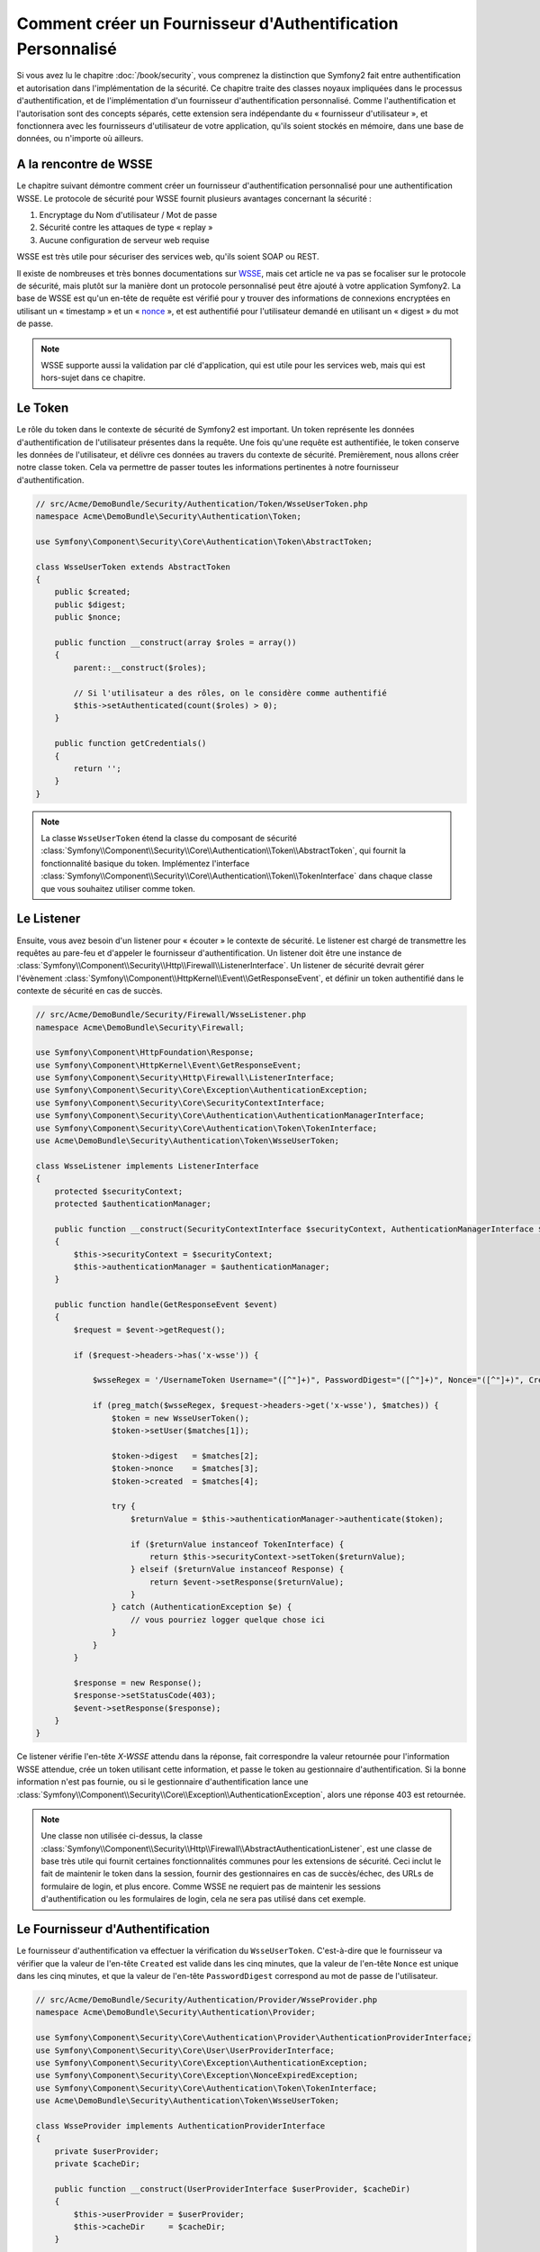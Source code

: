 .. index::
   single: Sécurité; Fournisseur d'authentification personnalisé

Comment créer un Fournisseur d'Authentification Personnalisé
============================================================

Si vous avez lu le chapitre :doc:`/book/security`, vous comprenez la
distinction que Symfony2 fait entre authentification et autorisation dans
l'implémentation de la sécurité. Ce chapitre traite des classes noyaux
impliquées dans le processus d'authentification, et de l'implémentation
d'un fournisseur d'authentification personnalisé. Comme l'authentification et
l'autorisation sont des concepts séparés, cette extension sera indépendante
du « fournisseur d'utilisateur », et fonctionnera avec les fournisseurs
d'utilisateur de votre application, qu'ils soient stockés en mémoire,
dans une base de données, ou n'importe où ailleurs.

A la rencontre de WSSE
----------------------

Le chapitre suivant démontre comment créer un fournisseur d'authentification
personnalisé pour une authentification WSSE. Le protocole de sécurité
pour WSSE fournit plusieurs avantages concernant la sécurité :

1. Encryptage du Nom d'utilisateur / Mot de passe
2. Sécurité contre les attaques de type « replay »
3. Aucune configuration de serveur web requise

WSSE est très utile pour sécuriser des services web, qu'ils soient SOAP
ou REST.

Il existe de nombreuses et très bonnes documentations sur `WSSE`_, mais
cet article ne va pas se focaliser sur le protocole de sécurité, mais
plutôt sur la manière dont un protocole personnalisé peut être ajouté
à votre application Symfony2. La base de WSSE est qu'un en-tête de requête
est vérifié pour y trouver des informations de connexions encryptées en
utilisant un « timestamp » et un « `nonce`_ », et est authentifié pour
l'utilisateur demandé en utilisant un « digest » du mot de passe.

.. note::

    WSSE supporte aussi la validation par clé d'application, qui est utile
    pour les services web, mais qui est hors-sujet dans ce chapitre.

Le Token
--------

Le rôle du token dans le contexte de sécurité de Symfony2 est important.
Un token représente les données d'authentification de l'utilisateur
présentes dans la requête. Une fois qu'une requête est authentifiée, le
token conserve les données de l'utilisateur, et délivre ces données au
travers du contexte de sécurité. Premièrement, nous allons créer notre
classe token. Cela va permettre de passer toutes les informations
pertinentes à notre fournisseur d'authentification.

.. code-block:: php

    // src/Acme/DemoBundle/Security/Authentication/Token/WsseUserToken.php
    namespace Acme\DemoBundle\Security\Authentication\Token;

    use Symfony\Component\Security\Core\Authentication\Token\AbstractToken;

    class WsseUserToken extends AbstractToken
    {
        public $created;
        public $digest;
        public $nonce;
   
        public function __construct(array $roles = array())
        {
            parent::__construct($roles);

            // Si l'utilisateur a des rôles, on le considère comme authentifié
            $this->setAuthenticated(count($roles) > 0);
        }

        public function getCredentials()
        {
            return '';
        }
    }

.. note::

    La classe ``WsseUserToken`` étend la classe du composant de sécurité
    :class:`Symfony\\Component\\Security\\Core\\Authentication\\Token\\AbstractToken`,
    qui fournit la fonctionnalité basique du token. Implémentez l'interface
    :class:`Symfony\\Component\\Security\\Core\\Authentication\\Token\\TokenInterface`
    dans chaque classe que vous souhaitez utiliser comme token.

Le Listener
-----------

Ensuite, vous avez besoin d'un listener pour « écouter » le contexte de
sécurité. Le listener est chargé de transmettre les requêtes au pare-feu et
d'appeler le fournisseur d'authentification. Un listener doit être une instance
de :class:`Symfony\\Component\\Security\\Http\\Firewall\\ListenerInterface`.
Un listener de sécurité devrait gérer l'évènement
:class:`Symfony\\Component\\HttpKernel\\Event\\GetResponseEvent`, et définir
un token authentifié dans le contexte de sécurité en cas de succès.

.. code-block:: php

    // src/Acme/DemoBundle/Security/Firewall/WsseListener.php
    namespace Acme\DemoBundle\Security\Firewall;

    use Symfony\Component\HttpFoundation\Response;
    use Symfony\Component\HttpKernel\Event\GetResponseEvent;
    use Symfony\Component\Security\Http\Firewall\ListenerInterface;
    use Symfony\Component\Security\Core\Exception\AuthenticationException;
    use Symfony\Component\Security\Core\SecurityContextInterface;
    use Symfony\Component\Security\Core\Authentication\AuthenticationManagerInterface;
    use Symfony\Component\Security\Core\Authentication\Token\TokenInterface;
    use Acme\DemoBundle\Security\Authentication\Token\WsseUserToken;

    class WsseListener implements ListenerInterface
    {
        protected $securityContext;
        protected $authenticationManager;

        public function __construct(SecurityContextInterface $securityContext, AuthenticationManagerInterface $authenticationManager)
        {
            $this->securityContext = $securityContext;
            $this->authenticationManager = $authenticationManager;
        }

        public function handle(GetResponseEvent $event)
        {
            $request = $event->getRequest();

            if ($request->headers->has('x-wsse')) {

                $wsseRegex = '/UsernameToken Username="([^"]+)", PasswordDigest="([^"]+)", Nonce="([^"]+)", Created="([^"]+)"/';

                if (preg_match($wsseRegex, $request->headers->get('x-wsse'), $matches)) {
                    $token = new WsseUserToken();
                    $token->setUser($matches[1]);

                    $token->digest   = $matches[2];
                    $token->nonce    = $matches[3];
                    $token->created  = $matches[4];

                    try {
                        $returnValue = $this->authenticationManager->authenticate($token);

                        if ($returnValue instanceof TokenInterface) {
                            return $this->securityContext->setToken($returnValue);
                        } elseif ($returnValue instanceof Response) {
                            return $event->setResponse($returnValue);
                        }
                    } catch (AuthenticationException $e) {
                        // vous pourriez logger quelque chose ici
                    }
                }
            }

            $response = new Response();
            $response->setStatusCode(403);
            $event->setResponse($response);
        }
    }

Ce listener vérifie l'en-tête `X-WSSE` attendu dans la réponse, fait correspondre
la valeur retournée pour l'information WSSE attendue, crée un token utilisant
cette information, et passe le token au gestionnaire d'authentification. Si la
bonne information n'est pas fournie, ou si le gestionnaire d'authentification
lance une
:class:`Symfony\\Component\\Security\\Core\\Exception\\AuthenticationException`,
alors une réponse 403 est retournée.

.. note::

    Une classe non utilisée ci-dessus, la classe
    :class:`Symfony\\Component\\Security\\Http\\Firewall\\AbstractAuthenticationListener`,
    est une classe de base très utile qui fournit certaines fonctionnalités communes pour
    les extensions de sécurité. Ceci inclut le fait de maintenir le token dans la session, fournir
    des gestionnaires en cas de succès/échec, des URLs de formulaire de login, et plus
    encore. Comme WSSE ne requiert pas de maintenir les sessions d'authentification ou
    les formulaires de login, cela ne sera pas utilisé dans cet exemple.

Le Fournisseur d'Authentification
---------------------------------

Le fournisseur d'authentification va effectuer la vérification du
``WsseUserToken``. C'est-à-dire que le fournisseur va vérifier que la valeur
de l'en-tête ``Created`` est valide dans les cinq minutes, que la valeur de
l'en-tête ``Nonce`` est unique dans les cinq minutes, et que la valeur de
l'en-tête ``PasswordDigest`` correspond au mot de passe de l'utilisateur.

.. code-block:: php

    // src/Acme/DemoBundle/Security/Authentication/Provider/WsseProvider.php
    namespace Acme\DemoBundle\Security\Authentication\Provider;

    use Symfony\Component\Security\Core\Authentication\Provider\AuthenticationProviderInterface;
    use Symfony\Component\Security\Core\User\UserProviderInterface;
    use Symfony\Component\Security\Core\Exception\AuthenticationException;
    use Symfony\Component\Security\Core\Exception\NonceExpiredException;
    use Symfony\Component\Security\Core\Authentication\Token\TokenInterface;
    use Acme\DemoBundle\Security\Authentication\Token\WsseUserToken;

    class WsseProvider implements AuthenticationProviderInterface
    {
        private $userProvider;
        private $cacheDir;

        public function __construct(UserProviderInterface $userProvider, $cacheDir)
        {
            $this->userProvider = $userProvider;
            $this->cacheDir     = $cacheDir;
        }

        public function authenticate(TokenInterface $token)
        {
            $user = $this->userProvider->loadUserByUsername($token->getUsername());

            if ($user && $this->validateDigest($token->digest, $token->nonce, $token->created, $user->getPassword())) {
                $authenticatedToken = new WsseUserToken($user->getRoles());
                $authenticatedToken->setUser($user);

                return $authenticatedToken;
            }

            throw new AuthenticationException('The WSSE authentication failed.');
        }

        protected function validateDigest($digest, $nonce, $created, $secret)
        {
            // Expire le timestamp après 5 minutes
            if (time() - strtotime($created) > 300) {
                return false;
            }

            // Valide que le nonce est unique dans les 5 minutes
            if (file_exists($this->cacheDir.'/'.$nonce) && file_get_contents($this->cacheDir.'/'.$nonce) + 300 > time()) {
                throw new NonceExpiredException('Previously used nonce detected');
            }
            file_put_contents($this->cacheDir.'/'.$nonce, time());

            // Valide le Secret
            $expected = base64_encode(sha1(base64_decode($nonce).$created.$secret, true));

            return $digest === $expected;
        }

        public function supports(TokenInterface $token)
        {
            return $token instanceof WsseUserToken;
        }
    }

.. note::

    La classe :class:`Symfony\\Component\\Security\\Core\\Authentication\\Provider\\AuthenticationProviderInterface`
    requiert une méthode ``authenticate`` sur le token de l'utilisateur ainsi
    qu'une méthode ``supports``, qui dit au gestionnaire d'authentification
    d'utiliser ou non ce fournisseur pour le token donné. Dans le cas de
    fournisseurs multiples, le gestionnaire d'authentification se déplacera
    alors jusqu'au prochain fournisseur dans la liste.

La Factory (« l'usine » en français)
------------------------------------

Vous avez créé un token personnalisé, un listener personnalisé, et un
fournisseur personnalisé. Maintenant, vous avez besoin de les relier tous
ensemble. Comment mettez-vous votre fournisseur à disposition de votre
configuration de sécurité ? La réponse est : en utilisant une ``factory``.
Une « factory » est là où vous intervenez dans le composant de sécurité en
lui disant le nom de votre fournisseur ainsi que toutes ses options de
configuration disponibles. Tout d'abord, vous devez créer une
classe qui implémente
:class:`Symfony\\Bundle\\SecurityBundle\\DependencyInjection\\Security\\Factory\\SecurityFactoryInterface`.

.. code-block:: php

    // src/Acme/DemoBundle/DependencyInjection/Security/Factory/WsseFactory.php
    namespace Acme\DemoBundle\DependencyInjection\Security\Factory;

    use Symfony\Component\DependencyInjection\ContainerBuilder;
    use Symfony\Component\DependencyInjection\Reference;
    use Symfony\Component\DependencyInjection\DefinitionDecorator;
    use Symfony\Component\Config\Definition\Builder\NodeDefinition;
    use Symfony\Bundle\SecurityBundle\DependencyInjection\Security\Factory\SecurityFactoryInterface;

    class WsseFactory implements SecurityFactoryInterface
    {
        public function create(ContainerBuilder $container, $id, $config, $userProvider, $defaultEntryPoint)
        {
            $providerId = 'security.authentication.provider.wsse.'.$id;
            $container
                ->setDefinition($providerId, new DefinitionDecorator('wsse.security.authentication.provider'))
                ->replaceArgument(0, new Reference($userProvider))
            ;

            $listenerId = 'security.authentication.listener.wsse.'.$id;
            $listener = $container->setDefinition($listenerId, new DefinitionDecorator('wsse.security.authentication.listener'));

            return array($providerId, $listenerId, $defaultEntryPoint);
        }

        public function getPosition()
        {
            return 'pre_auth';
        }

        public function getKey()
        {
            return 'wsse';
        }

        public function addConfiguration(NodeDefinition $node)
        {        
        }
    }

La :class:`Symfony\\Bundle\\SecurityBundle\\DependencyInjection\\Security\\Factory\\SecurityFactoryInterface`
requiert les méthodes suivantes :

* la méthode ``create``, qui ajoute le listener et le fournisseur
  d'authentification au conteneur d'Injection de Dépendances pour
  le contexte de sécurité approprié ;

* la méthode ``getPosition``, qui doit être de type ``pre_auth``, ``form``,
  ``http`` et ``remember_me`` et qui définit le moment auquel le fournisseur
  est appelé ;

* la méthode ``getKey`` qui définit la clé de configuration utilisée pour
  référencer le fournisseur ;

* la méthode ``addConfiguration``, qui est utilisée pour définir les
  options de configuration en dessous de la clé de configuration dans
  votre configuration de sécurité.
  Comment définir les options de configuration sera expliqué plus tard dans
  ce chapitre.

.. note::

    Une classe non utilisée dans cet exemple,
    :class:`Symfony\\Bundle\\SecurityBundle\\DependencyInjection\\Security\\Factory\\AbstractFactory`,
    est une classe de base très utile qui fournit certaines fonctionnalités
    communes pour les « factories » de sécurité. Cela pourrait être utile
    lors de la définition d'un fournisseur d'authentification d'un type
    différent.

Maintenant que vous avez créé une classe factory, la clé ``wsse`` peut être
utilisée comme un pare-feu dans votre configuration de sécurité.

.. note::

    Vous vous demandez peut-être « pourquoi avons-nous besoin d'une classe
    factory spéciale pour ajouter des listeners et fournisseurs à un
    conteneur d'injection de dépendances ? ». Ceci est une très bonnne
    question. La raison est que vous pouvez utiliser votre pare-feu
    plusieurs fois afin de sécuriser plusieurs parties de votre application.
    Grâce à cela, chaque fois que votre pare-feu sera utilisé, un nouveau
    service sera créé dans le conteneur d'injection de dépendances.
    La factory est ce qui crée ces nouveaux services.

Configuration
-------------

Il est temps de voir votre fournisseur d'authentification en action. Vous
allez avoir besoin de faire quelques petites choses afin qu'il fonctionne.
La première chose est d'ajouter les services ci-dessus dans le conteneur
d'injection de dépendances. Votre classe factory ci-dessus fait référence
à des IDs de service qui n'existent pas encore :
``wsse.security.authentication.provider`` et
``wsse.security.authentication.listener``. Il est temps de définir ces
services.

.. configuration-block::

    .. code-block:: yaml

        # src/Acme/DemoBundle/Resources/config/services.yml
        services:
          wsse.security.authentication.provider:
            class:  Acme\DemoBundle\Security\Authentication\Provider\WsseProvider
            arguments: ['', %kernel.cache_dir%/security/nonces]

          wsse.security.authentication.listener:
            class:  Acme\DemoBundle\Security\Firewall\WsseListener
            arguments: [@security.context, @security.authentication.manager]


    .. code-block:: xml

        <!-- src/Acme/DemoBundle/Resources/config/services.xml -->
        <container xmlns="http://symfony.com/schema/dic/services"
            xmlns:xsi="http://www.w3.org/2001/XMLSchema-instance"
            xsi:schemaLocation="http://symfony.com/schema/dic/services http://symfony.com/schema/dic/services/services-1.0.xsd">

           <services>
               <service id="wsse.security.authentication.provider"
                 class="Acme\DemoBundle\Security\Authentication\Provider\WsseProvider" public="false">
                   <argument /> <!-- User Provider -->
                   <argument>%kernel.cache_dir%/security/nonces</argument>
               </service>

               <service id="wsse.security.authentication.listener"
                 class="Acme\DemoBundle\Security\Firewall\WsseListener" public="false">
                   <argument type="service" id="security.context"/>
                   <argument type="service" id="security.authentication.manager" />
               </service>
           </services>
        </container>

    .. code-block:: php

        // src/Acme/DemoBundle/Resources/config/services.php
        use Symfony\Component\DependencyInjection\Definition;
        use Symfony\Component\DependencyInjection\Reference;

        $container->setDefinition('wsse.security.authentication.provider',
          new Definition(
            'Acme\DemoBundle\Security\Authentication\Provider\WsseProvider',
            array('', '%kernel.cache_dir%/security/nonces')
        ));

        $container->setDefinition('wsse.security.authentication.listener',
          new Definition(
            'Acme\DemoBundle\Security\Firewall\WsseListener', array(
              new Reference('security.context'),
              new Reference('security.authentication.manager'))
        ));

Maintenant que vos services sont définis, informez votre contexte de
sécurité de l'existence de votre factory dans la classe de votre bundle :


.. versionadded:: 2.1
    Avant 2.1, la factory ci-dessous était ajoutée via le fichier
    ``security.yml`` à la place.

.. code-block:: php

    // src/Acme/DemoBundle/AcmeDemoBundle.php
    namespace Acme\DemoBundle;

    use Acme\DemoBundle\DependencyInjection\Security\Factory\WsseFactory;
    use Symfony\Component\HttpKernel\Bundle\Bundle;
    use Symfony\Component\DependencyInjection\ContainerBuilder;

    class AcmeDemoBundle extends Bundle
    {
        public function build(ContainerBuilder $container)
        {
            parent::build($container);

            $extension = $container->getExtension('security');
            $extension->addSecurityListenerFactory(new WsseFactory());
        }
    }

Vous avez terminé ! Vous pouvez maintenant définir des parties de votre
application comme étant sous la protection de WSSE.

.. code-block:: yaml

    security:
        firewalls:
            wsse_secured:
                pattern:   /api/.*
                wsse:      true

Félicitations ! Vous avez écrit votre tout premier fournisseur d'authentification
de sécurité personnalisé !

Un Petit Extra
--------------

Que diriez-vous de rendre votre fournisseur d'authentification WSSE un peu
plus excitant ? Les possibilités sont sans fin. Voyons comment nous pouvons
apporter plus d'éclat à tout cela !

Configuration
~~~~~~~~~~~~~

Vous pouvez ajouter des options personnalisées sous la clé ``wsse`` de votre
configuration de sécurité. Par exemple, le temps alloué avant que l'en-tête
« Created » expire est, par défaut, 5 minutes. Rendez cela configurable, afin
que différents pares-feu puissent avoir des longueurs de « timeout » différentes.

Vous allez tout d'abord avoir besoin d'éditer ``WsseFactory`` puis ensuite
de définir la nouvelle option dans la méthode ``addConfiguration``.

.. code-block:: php

    class WsseFactory implements SecurityFactoryInterface
    {
        // ...

        public function addConfiguration(NodeDefinition $node)
        {
          $node
            ->children()
            ->scalarNode('lifetime')->defaultValue(300)
            ->end();
        }
    }

Maintenant, dans la méthode ``create`` de la factory, l'argument ``$config``
va contenir une clé « lifetime », déclarée à 5 minutes (300 secondes) à moins
qu'elle soit définie ailleurs dans la configuration. Passez cet argument à
votre fournisseur d'authentification afin qu'il l'utilise.

.. code-block:: php

    class WsseFactory implements SecurityFactoryInterface
    {
        public function create(ContainerBuilder $container, $id, $config, $userProvider, $defaultEntryPoint)
        {
            $providerId = 'security.authentication.provider.wsse.'.$id;
            $container
                ->setDefinition($providerId,
                  new DefinitionDecorator('wsse.security.authentication.provider'))
                ->replaceArgument(0, new Reference($userProvider))
                ->replaceArgument(2, $config['lifetime']);
            // ...
        }
        
        // ...
    }

.. note::

    Vous allez aussi avoir besoin d'ajouter un troisième argument à la
    configuration du service ``wsse.security.authentication.provider``,
    qui peut être vide, mais qui sera rempli avec la valeur « lifetime »
    dans la factory. La classe ``WsseProvider`` va maintenant avoir
    besoin d'accepter un troisième argument dans son constructeur - la
    valeur « lifetime » - qu'elle devrait utiliser à la place des 300
    secondes codées en dur. Ces deux étapes ne sont pas montrées ici.

La valeur « lifetime » de chaque requête wsse est maintenant configurable,
et peut être définie par quelconque valeur que ce soit par pare-feu.

.. code-block:: yaml

    security:
        firewalls:
            wsse_secured:
                pattern:   /api/.*
                wsse:      { lifetime: 30 }

Le reste dépend de vous ! N'importe quels autres points de configuration
peuvent être définis dans la factory et consommé ou passé à d'autres
classes dans le conteneur.

.. _`WSSE`: http://www.xml.com/pub/a/2003/12/17/dive.html
.. _`nonce`: http://en.wikipedia.org/wiki/Cryptographic_nonce